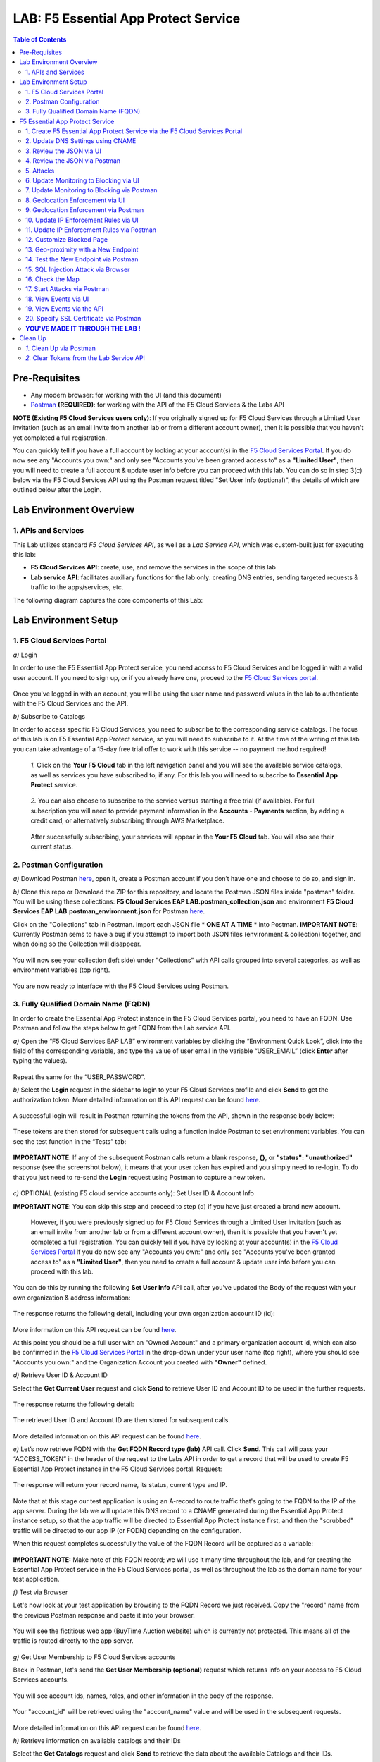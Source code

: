 LAB: F5 Essential App Protect Service  
=========================================== 

.. contents:: Table of Contents   

Pre-Requisites
###############

- Any modern browser: for working with the UI (and this document)
- `Postman <http://bit.ly/309wSLl>`_ **(REQUIRED)**: for working with the API of the F5 Cloud Services & the Labs API

**NOTE (Existing F5 Cloud Services users only)**: If you originally signed up for F5 Cloud Services through a Limited User invitation (such as an email invite from another lab or from a different account owner), then it is possible that you haven't yet completed a full registration.

You can quickly tell if you have a full account by looking at your account(s) in the `F5 Cloud Services Portal <https://portal.cloudservices.f5.com/register?subscribe=c-aa9N0jgHI4>`_. If you do now see any "Accounts you own:" and only see "Accounts you've been granted access to" as a **"Limited User"**, then you will need to create a full account & update user info before you can proceed with this lab. You can do so in step 3(c) below via the F5 Cloud Services API using the Postman request titled "Set User Info (optional)", the details of which are outlined below after the Login.

Lab Environment Overview
###############################

1. APIs and Services 
*********************

This Lab utilizes standard *F5 Cloud Services API*, as well as a *Lab Service API*, which was custom-built just for executing this lab: 

* **F5 Cloud Services API**: create, use, and remove the services in the scope of this lab 

* **Lab service API**: facilitates auxiliary functions for the lab only: creating DNS entries, sending targeted requests & traffic to the apps/services, etc.  

The following diagram captures the core components of this Lab: 

 .. figure:: _figures/Diagram.png


Lab Environment Setup  
############################### 

1. F5 Cloud Services Portal 
*************************** 

`a)` Login   

In order to use the F5 Essential App Protect service, you need access to F5 Cloud Services and be logged in with a valid user account. If you need to sign up, or if you already have one, proceed to the `F5 Cloud Services portal <https://portal.cloudservices.f5.com/register?subscribe=c-aa9N0jgHI4>`_.  

.. figure:: _figures/1-1.png  

Once you've logged in with an account, you will be using the user name and password values in the lab to authenticate with the F5 Cloud Services and the API.

`b)` Subscribe to Catalogs   

In order to access specific F5 Cloud Services, you need to subscribe to the corresponding service catalogs. The focus of this lab is on F5 Essential App Protect service, so you will need to subscribe to it. At the time of the writing of this lab you can take advantage of a 15-day free trial offer to work with this service -- no payment method required!

   `1.` Click on the **Your F5 Cloud** tab in the left navigation panel and you will see the available service catalogs, as well as services you have subscribed to, if any. For this lab you will need to subscribe to **Essential App Protect** service.   

   .. figure:: _figures/2-trial.png  

   `2.` You can also choose to subscribe to the service versus starting a free trial (if available). For full subscription you will need to provide payment information in the **Accounts** - **Payments** section, by adding a credit card, or alternatively subscribing through AWS Marketplace.    

   .. figure:: _figures/3.png  

   After successfully subscribing, your services will appear in the **Your F5 Cloud** tab. You will also see their current status.   

   .. figure:: _figures/4.png  


2. Postman Configuration  
************************** 

`a)` Download Postman `here <http://bit.ly/309wSLl>`_, open it, create a Postman account if you don’t have one and choose to do so, and sign in.  

`b)` Clone this repo or Download the ZIP for this repository, and locate the Postman JSON files inside "postman" folder. You will be using these collections: **F5 Cloud Services EAP LAB.postman_collection.json** and environment **F5 Cloud Services EAP LAB.postman_environment.json** for Postman `here <https://github.com/f5devcentral/f5-cloudserviceeaplab/tree/master/postman>`_. 

Click on the "Collections" tab in Postman. Import each JSON file * **ONE AT A TIME** * into Postman.
**IMPORTANT NOTE**: Currently Postman sems to have a bug if you attempt to import both JSON files (environment & collection) together, and when doing so the Collection will disappear. 

.. figure:: _figures/1.jpg  

You will now see your collection (left side) under "Collections" with API calls grouped into several categories, as well as environment variables (top right).  

.. figure:: _figures/91.png 

You are now ready to interface with the F5 Cloud Services using Postman. 

3. Fully Qualified Domain Name (FQDN) 
**************************** 

In order to create the Essential App Protect instance in the F5 Cloud Services portal, you need to have an FQDN. Use Postman and follow the steps below to get FQDN from the Lab service API.     

`a)` Open the “F5 Cloud Services EAP LAB” environment variables by clicking the “Environment Quick Look”, click into the field of the corresponding variable, and type the value of user email in the variable “USER_EMAIL” (click **Enter** after typing the values).  

.. figure:: _figures/114.png 

Repeat the same for the “USER_PASSWORD”.  

`b)` Select the **Login** request in the sidebar to login to your F5 Cloud Services profile and click **Send** to get the authorization token. More detailed information on this API request can be found `here <http://bit.ly/36ffsyy>`_.  

.. figure:: _figures/93.png 

A successful login will result in Postman returning the tokens from the API, shown in the response body below:  

.. figure:: _figures/84.jpg  

These tokens are then stored for subsequent calls using a function inside Postman to set environment variables. You can see the test function in the “Tests” tab:  

.. figure:: _figures/9.jpg  

**IMPORTANT NOTE**: If any of the subsequent Postman calls return a blank response, **{}**, or **"status": "unauthorized"** response (see the screenshot below), it means that your user token has expired and you simply need to re-login. To do that you just need to re-send the **Login** request using Postman to capture a new token.  

.. figure:: _figures/10.jpg  

`c)` OPTIONAL (existing F5 cloud service accounts only): Set User ID & Account Info 

**IMPORTANT NOTE**: You can skip this step and proceed to step (d) if you have just created a brand new account. 

 However, if you were previously signed up for F5 Cloud Services through a Limited User invitation (such as an email invite from another lab or from a different account owner), then it is possible that you haven't yet completed a full registration. You can quickly tell if you have by looking at your account(s) in the `F5 Cloud Services Portal <https://portal.cloudservices.f5.com/register?subscribe=c-aa9N0jgHI4>`_ If you do now see any "Accounts you own:" and only see "Accounts you've been granted access to" as a **"Limited User"**, then you need to create a full account & update user info before you can proceed with this lab.

You can do this by running the following **Set User Info** API call, after you've updated the Body of the request with your own organization & address information:

.. figure:: _figures/237.jpg

The response returns the following detail, including your own organization account ID (id):

.. figure:: _figures/238.jpg

More information on this API request can be found `here <https://portal.cloudservices.f5.com/docs#operation/CreateAccount>`_.

At this point you should be a full user with an "Owned Account" and a primary organization account id, which can also be confirmed in the `F5 Cloud Services Portal <https://portal.cloudservices.f5.com/register?subscribe=c-aa9N0jgHI4>`_ in the drop-down under your user name (top right), where you should see "Accounts you own:" and the Organization Account you created with **"Owner"** defined.

`d)` Retrieve User ID & Account ID

Select the **Get Current User** request and click **Send** to retrieve User ID and Account ID to be used in the further requests.  

.. figure:: _figures/86.jpg  

The response returns the following detail:  

.. figure:: _figures/12.jpg  

The retrieved User ID and Account ID are then stored for subsequent calls.  

.. figure:: _figures/11.jpg  

More detailed information on this API request can be found `here <http://bit.ly/37hyQw3>`_.  

`e)` Let’s now retrieve FQDN with the **Get FQDN Record type (lab)** API call. Click **Send**. This call will pass your “ACCESS_TOKEN” in the header of the request to the Labs API in order to get a record that will be used to create F5 Essential App Protect instance in the F5 Cloud Services portal.
Request:  

.. figure:: _figures/74.png  

The response will return your record name, its status, current type and IP. 

.. figure:: _figures/156.png

Note that at this stage our test application is using an A-record to route traffic that's going to the FQDN to the IP of the app server. During the lab we will update this DNS record to a CNAME generated during the Essential App Protect instance setup, so that the app traffic will be directed to Essential App Protect instance first, and then the "scrubbed" traffic will be directed to our app IP (or FQDN) depending on the configuration.

When this request completes successfully the value of the FQDN Record will be captured as a variable:  

.. figure:: _figures/26.jpg  

**IMPORTANT NOTE:** Make note of this FQDN record; we will use it many time throughout the lab, and for creating the Essential App Protect service in the F5 Cloud Services portal, as well as throughout the lab as the domain name for your test application. 

`f)` Test via Browser

Let's now look at your test application by browsing to the FQDN Record we just received.  Copy the "record" name from the previous Postman response and paste it into your browser.

.. figure:: _figures/115.png 

You will see the fictitious web app (BuyTime Auction website) which is currently not protected. This means all of the traffic is routed directly to the app server.  

.. figure:: _figures/230.png 

`g)` Get User Membership to F5 Cloud Services accounts

Back in Postman, let's send the **Get User Membership (optional)** request which returns info on your access to F5 Cloud Services accounts.

.. figure:: _figures/157.png

You will see account ids, names, roles, and other information in the body of the response. 

.. figure:: _figures/158.png

Your "account_id" will be retrieved using the "account_name" value and will be used in the subsequent requests.

.. figure:: _figures/159.png

More detailed information on this API request can be found `here <http://bit.ly/2Gfu1r3>`_. 

`h)` Retrieve information on available catalogs and their IDs

Select the **Get Catalogs** request and click **Send** to retrieve the data about the available Catalogs and their IDs.

.. figure:: _figures/160.png

You can see the available catalogs:

.. figure:: _figures/161.png

The retrieved IDs are then stored for subsequent calls using a function inside Postman that sets environment variables. You can see the test function in the "Tests" tab of the request:

.. figure:: _figures/162.png

More detailed information on this API call can be found `here <http://bit.ly/36j1Yl4>`_. 

F5 Essential App Protect Service 
##################### 

1. Create F5 Essential App Protect Service via the F5 Cloud Services Portal  
************************************************************************ 

`a)` In order to create the Essential App Protect service, we need the FQDN Record info from a previously run API call. You can retrieve it by opening the **Get FQDN Record type (lab)** request in Postman and copying the value of the "record" key in the response.  

.. figure:: _figures/115.png

`b)` Go to the F5 Cloud Services portal, open the **Essential App Protect** tab and click **Start protecting your app**. 

.. figure:: _figures/116.png

`c)` Paste the record name you copied in step 1.a) above into "Fully Qualified Domain Name (FQDN)" field. The "Name this application" field will auto-populate; keep this value as-is for simplicity. The "Add a description" field is optional. Click **Save & Continue**.

.. figure:: _figures/117.png 

Essential App Protect does an FQDN lookup to retrieve the corresponding IP of the FQDN record, and will gather info on the location and geo-proximity of the nearest cloud region, and will display these as recommendations as to where to deploy the EAP instance. 

At this point, some users may want to select a different value in the drop-down for the EAP Region, which you can update/change at any time in the EAP instance settings after the instance setup.

**NOTE**: If after a minute you don't see the endpoint info, hit refresh and click "Complete Setup" to return to this step / see the info.

Click **Save & Continue**.  

.. figure:: _figures/118.png 

Note the info on the IP, City, State, and the Cloud Provider used by our test application. It also shows the region used by the cloud provider derived from the FQDN/IP information. As you can see in the screenshot, the example test app endpoint is located in North America, US East (N. Virginia) and is deployed on Amazon AWS. Note that the default configuration will be to route the traffic that's hitting the EAP instance to the identified IP address of the application endpoint.

`d)` You can now provide an SSL/TLS certificate if you wanted to. However, for the lab at this point we will skip uploading the certificate and will come back to the certificate section later; for now only select "Enable HTTP Listener" with Port 80, and **uncheck** "Enable HTTPS Listener", then click **Save & Continue**.  

.. figure:: _figures/tls-ssl-v2.png 

`e)` Accept the defaults for all of the app protect features on the next screen and click **Save & Continue**. In case you need to update this property in the future, you can do so later in the **PROTECT APPLICATION** section.  

.. figure:: _figures/100.png 

`f)` Here take note of the CNAME value that's generated for your Essential App Protect instance. This value will be used to update our application's DNS record by changing it from an IP address to a CNAME. You should probably copy + paste it to a temporary document, but we'll also retrieve it through the UI and an API call later. Click **Done** and Essential App Protect service will be created and should be ready for use shortly.  

.. figure:: _figures/101.png  

**IMPORTANT**: Note that this process may take some time. You can check the status in the **All my applications** option of the dropdown menu: 

.. figure:: _figures/231.png 

`g)` Test via Browser 

When the setup finished and you see the instance is created, you can test the CNAME value that was provided. Select your newly-created EAP instance in the dropdown menu, go to the **PROTECT APPLICATION** tab, then **DNS Settings** where you copy the CNAME value.

.. figure:: _figures/232.png 

Paste it into your browser and you will be routed to the EAP instance, and then *scrubbed* traffic will flow to the IP of the app endpoint as captured during setup.

.. figure:: _figures/233.png 

Now that your Essential App Protect instance is created, we will update the DNS settings of our test app by switching the A-record (that previously pointed to the IP address of the app server) to the newly-created CNAME provided by the EAP setup. This way we will start routing all of the traffic that resolves the app's DNS record to Essential App Protect. Let's do that in the following steps! 

2. Update DNS Settings using CNAME  
******************************** 

`a)` Let's test if DNS settings are updated and the traffic is protected by Essential App Protect. In the F5 Cloud Services portal, open the **DNS Settings** tab in **PROTECT APPLICATION** and click **Test updated DNS**.

.. figure:: _figures/127.png 

As expected, it returns "DNS test failed" because we didn't update the CNAME value of our test app's record yet. Let's do that now.

`b)` Go back to Postman and use the **Get EAP Subscription** request to get the "subscription_id" and "CNAME" using your "ACCESS_TOKEN".

.. figure:: _figures/164.png

The response will return all information on your instance which we have created via UI: 

.. figure:: _figures/165.png

The retrieved CNAME will be stored as a variable and will also be used to update the DNS settings:

.. figure:: _figures/166.png

More detailed information on this API request can be found `here <http://bit.ly/38xUHjc>`_.  

`c)` Send the **Update CNAME Record (lab)** request to update our test app's DNS Settings with the generated CNAME, which we captured in the UI earlier, and just now in the previous step using the API request as well:

.. figure:: _figures/167.png

The response will show the updated type ("CNAME") and value: 

.. figure:: _figures/168.png

`d)` Let's now re-send the **Get FQDN Record type (lab)** request to see the current type of the record. 

.. figure:: _figures/129.png

The response will show that record type is changed from "A" to "CNAME" (see step 3.d) above), as well as "value" is updated, which means that app traffic now goes through the Essential App Protect instance and is actively protected.   

.. figure:: _figures/128.png

`e)` Test CNAME change via UI   

Return to the F5 Cloud Services portal, open the **Essential App Protect** tab, select your app from the dropdown menu and click **PROTECT APPLICATION**. Then open the **DNS Settings** tab and click **Test updated DNS**.  

.. figure:: _figures/106.png 

You should see "Success" indicating that our DNS updates succeeded!


`f)` Test via your Browser

Let's now test the updated DNS setting via your browser. Return to the F5 Cloud Services portal, open the **General** tab and copy the original FQDN of the test app.

.. figure:: _figures/234.png

Paste it into your browser and you will see the NA2 instance of the Auction website and all of the requests will now be flowing through your very own Essential App Protect instance, which means your app is now ready to be protected. However, any malicious requests will not be blocked yet, as we have not turned on the "Blocking" mode at this point. We can do so in the subsequent steps.

.. figure:: _figures/131.png

3. Review the JSON via UI 
*************************

To retrieve the full configuration of your Essential App Protect instance or to edit some of its properties programmatically, you can use the UI or the API to access its JSON configuration.

To view the JSON via the F5 Cloud Services portal, open **PROTECT APPLICATION** and go to the **JSON configuration** tab. 

.. figure:: _figures/132.png

Let's take a look at different sections available in the JSON. In order to collapse or expand a section, click the small arrows next to the line numbers. 

The main sections are "application" and "policy".

.. figure:: _figures/133.png

In the "application" section, we can see our FQDN, region our instance belongs to, IP endpoints  and port. 

.. figure:: _figures/134.png

In the "policy" section notice the protection settings, as well as options for different attack types.

.. figure:: _figures/135.png

More detailed information on attack types can be found in Section 5 below. 

4. Review the JSON via Postman 
*******************************

Now let's access the same configuration using the API; back in Postman send the **Get JSON** request:

.. figure:: _figures/136.png

This response will return the JSON containing all of the Essential App Protect instance configuration: 

.. figure:: _figures/137.png

Notice parity of the EAP JSON "configuration" section with what you were seeing in the UI, plus some additional detail such as the subcription_id, user_id, and instance name. Of course, as expected the config details (CNAME, FQDN, etc) and protection settings are the same.

.. figure:: _figures/169.png

More detailed information on this API request can be found `here <http://bit.ly/38xUHjc>`_.  

5. Attacks  
*********** 

We will be using three basic types of attacks to test our EAP instance:

`1)` SQL Injection 

This attack inserts a SQL query via the input data field in a web application. Such attacks could potentially read sensitive data, modify and destroy it. More detailed information can be found `here <http://bit.ly/2RfmXkw>`_.

`2)` Illegal Filetype 

This attack combines a valid URL path segment with invalid input to guess or brute-force download of sensitive files or data. More detailed information can be found `here <http://bit.ly/30NrAFF>`_.  

`3)` Threat Campaign 

These types of attacks are the category that F5 Labs tracks as coordinated campaigns that exploit known vulnerabilities. The attack type in our lab is simulating a known Tomcat backdoor vulnerability. The complete list of such threats can be found `here <http://bit.ly/36bPmfG>`_.   

Now, let's simulate some attacks.

Within Postman select and send the **Attack: Illegal Filetype** request. 

.. figure:: _figures/170.png

To view the captured event we'll go back into the UI, under the **VIEW EVENTS** section of the F5 Cloud Services portal EAP instance. You can click on the event and explore the detail including the "View full request" option.

.. figure:: _figures/138.png

As you see, our "Illegal file type" attack has appeared in the events; notice the status is "Not blocked" as that was the state that we selected at the time of the creation of the instance. Let's now update from Monitoring to Blocking mode!  

6. Update Monitoring to Blocking via UI 
*************************************** 

For now all of the requests flowing to your app are only monitored without any actions taken. You can change monitoring to blocking both via the F5 Cloud Services portal and via Postman. Let's start with changing from monitoring to blocking for High-risk Attack Mitigation via the F5 Cloud Services portal, and for Malicious IP and Threat Campaigns via Postman in the following section. 

`a)` In order to start blocking attacks, go to the **PROTECT APPLICATION** tab, then open **High-risk Attack Mitigation** and toggle **Blocking Mode** on. Click **Update** (and give it a few seconds to update).  

.. figure:: _figures/105.png 

`b)` Testing the status 

Now that the protection mode is "blocking" for **High-risk Attack Mitigation**, you can re-send the **Attack: Illegal Filetype** request in Postman. After that go back to the EAP portal, open **VIEW EVENTS** and you will see the new attack with the "Blocked" status:

.. figure:: _figures/119.png

Note the updated protection status in the **PROTECT APPLICATION** data card. 


7. Update Monitoring to Blocking via Postman 
******************************************** 

Let's now change monitoring to blocking for Malicious IP and Threat Campaigns via Postman.

`a)` Go back to Postman and send the **Update Monitor to Block** request which uses your “account_id” and "EAP record" retrieved a few steps above. 

.. figure:: _figures/173.png

You will see the response with key/value pairs updated to look like this: "enforcement_mode": "blocking".

.. figure:: _figures/174.png

You can also see the mode changes reflected in the F5 Cloud Services portal EAP UI:

.. figure:: _figures/139.png

More detailed information on this request can be found `here <https://bit.ly/3ckOJVA>`_. 

`b)` Testing the status 

Now that the protection mode is "blocking" for all the attacks, you can send the **Attack: Threat Campaign** request in Postman:

.. figure:: _figures/171.png

Also send the **Attack: SQL Injection** request:

.. figure:: _figures/172.png

After that go back to the F5 UI, open **VIEW EVENTS** and you will see the new attack events with their "Blocked" status:

.. figure:: _figures/175.png

8. Geolocation Enforcement via UI
****************************

You can create a list of countries for which you'd like to block traffic. This can of course be done from the UI or Postman as well. Below we'll cover the UI, and the following section will do the same via Postman.

`a)` Go back to the F5 Cloud Services portal, the **PROTECT APPLICATION** tab, then go to **High-risk Attack Mitigation**  and click 
**Deny requests from specific countries**. This will activate the **Manage countries** button.   

.. figure:: _figures/142.png

`b)` Now click the **Manage countries** button:

.. figure:: _figures/228.png

`c)` Here you can use the "+" button to add more specific countries from which the traffic would be denied.

.. figure:: _figures/manage-country-deny.png

`d)` Returning to the previous screen, note the option to deny requests from OFAC-sanctioned countries without creating your own list, just tick the option in the F5 Cloud Services portal and **Update**.

.. figure:: _figures/140.png
 
9. Geolocation Enforcement via Postman
****************************

`a)` If you would like to block requests on a country-basis via Postman, then send the **Block country list** request which will use your "account_id" and "EAP record":

.. figure:: _figures/176.png 

The response will show the countries blocked (here used for testing): 

.. figure:: _figures/149.png

More detailed information on this request can be found `here <https://bit.ly/3ckOJVA>`_. 

`b)` Let's now go to the F5 Cloud Services portal and see the updated geolocation enforcement:

.. figure:: _figures/120.png  

Click **Manage countries** to see the countries that are blocked: 

.. figure:: _figures/121.png

`c)` Let's test how the country-basis blocking works. Go back to Postman and send the **Test Country Blocking (lab)** request which uses a proxy in North America to send traffic to your test app domain. 

.. figure:: _figures/177.png

The response will return the blocked page generated by EAP. Let's have a look at this event in the F5 UI: go to **VIEW EVENTS** section to see the newly-blocked traffic based on the request we just sent from the North America proxy: 

.. figure:: _figures/178.png

10. Update IP Enforcement Rules via UI  
********************************

You can choose to block a set of IP addresses via "IP Enforcement Rules". Below we'll use the UI, and in the following section use the API via Postman.

`a)` Go to **PROTECT APPLICATION**-> the **High-risk Attack Mitigation** tab and click **Manage Rules**. 

.. figure:: _figures/150.png

`b)` Here we will add "184.73.19.8" IP to be blocked, click "+" to add a new record and use "3.233.133.93" IP to be whitelisted (allowed). Add a short description for each, check to log events for the blocked IP and click **Update**.

.. figure:: _figures/151.png

11. Update IP Enforcement Rules via Postman  
********************************

`a)` Go to Postman and send the **Update IP Enforcement Rules** request:

.. figure:: _figures/122.png

In the response in the "ip_enforcement" section you will now see four blocked IPs and one allowed IP. 

.. figure:: _figures/152.png

More detailed information on this request can be found `here <https://bit.ly/3ckOJVA>`_. 

12. Customize Blocked Page 
***************************

If you prefer to customize your blocked page acc to your wish, you can do it using Postman. 

`a)` First, let's see the existing page prior to sending the request. To do that, let's simulate an attack via the browser. Paste "**Fully Qualified Domain Name (FQDN)**/nginx.config" address to your browser. The result will look something like this:

.. figure:: _figures/124.png 

`b)` Go back to Postman and send the **Customize blocked page** request. You can see the HTML used for the new page in the "Body" of the request. 
 
.. figure:: _figures/179.png 

`c)` Give it a few seconds, and then refresh the page in the browser opened above to re-send the request for a disallowed file type.

.. figure:: _figures/125.png 

**Note**: It may take a few seconds to update the service with your changes.

13. Geo-proximity with a New Endpoint
*************************************

Now let's imagine your application has more than just one endpoint, because it's serving a global audience. For simplicity, we can assume we'd like to serve customers in Europe, and we already have another EU-based instance of an application. Now we would like to route traffic to the closest region. 

But for now, we only have one IP endpoint defined in our coniguration named "us-east-1" located in North America, US East (N. Virginia).

.. figure:: _figures/180.png 

To serve our users in Europe we can now add a second app endpoint "eu-west-2" into the configuration using Postman:

Send the **Add new endpoints** request in Postman: 

.. figure:: _figures/181.png 

You will see the new endpoint added in the returned response that its location is recognized to be in Europe and deployed on AWS:

.. figure:: _figures/182.png 

More detailed information on this request can be found `here <https://bit.ly/3ckOJVA>`_. 

You will also see the new endpoint in the **Deployed Regions** section inside the F5 Cloud Services portal, under EAP's PROTECT APPLICATION **General** tab:

.. figure:: _figures/183.png 

Note that this operation may take up to a few minutes due to its deployment. 

14. Test the New Endpoint via Postman
***********************************

Now that we have defined a new deployed regional IP endpoint, we can test how the traffic from different countries is being routed when it hits our EAP service. Using the lab service API, let's see where we'll get sent when the traffic originates from a proxy service in Europe.

We'll do so via Postman **Test Second Endpoint (lab)** request: 

.. figure:: _figures/186.png 

As expected, the HTML content that we get when is from the application instance in EU: **FR Auction**.

.. figure:: _figures/187.png 

15. SQL Injection Attack via Browser 
*************************

Let's now simulate a SQL Injection statement through a browser with our protected "BuyTime Auction" test app. Copy your app's FQDN from the "Application Details" section of the **General** tab in the F5 Cloud Services portal and paste into your browser.

.. figure:: _figures/188.png 

Click login and fill in **' OR 1=1; '** in the login field (make sure to use proper spaces and include the single quotes) and fill in any value in the password field. Click **Login**.

.. figure:: _figures/184.png 

Essential App Protect blocks this attack, which you will see via the "Blocked!" message we've defined earlier.  

.. figure:: _figures/189.png 

Now you can explore the details of this attack in the **VIEW EVENTS** tab in the F5 Cloud Services portal:

.. figure:: _figures/190.png 

16. Check the Map
****************

Now let’s see the map of our attacks on the F5 Cloud Services portal. You need to select the **MONITOR APPLICATION** tab where you will see the dashboard. 

The Dashboard provides an all-up view of the Malicious Requests (top left) and location and type of the attacks and which endpoints have been the target. 

The histogram shows the history of malicious activity over the last two hours in five-minute increments. The doughnut chart shows the percentage of malicious requests blocked during the last time period, as well as the specific numbers of blocked and not blocked requests. Note that when the service is in "monitoring" mode some or none of the requests may be blocked.

.. figure:: _figures/201.png 

As expected, the map is a way to visualize the malicious requests:

.. figure:: _figures/191.png 

If you wish to see more detailed information, you can hover over a specific attack and get more details:

.. figure:: _figures/192.png 

To the left of the map, you can see the legend showing the number of application endpoints and their details, as well as different types of attacks shown on the map. 

.. figure:: _figures/215.png 

The yellow lines on the map show the malicious requests that were captured in the past five minutes. 

17. Start Attacks via Postman 
*************************

`a)` Let’s now return to Postman and use our Lab service API to simulate a flood of attacks by sending the **Start EAP Attack (lab)** request.

.. figure:: _figures/193.png 

The response should be "ok" which means that the attacks have been activated (against your test app only):

.. figure:: _figures/194.png 

`b)` Check the map

Let’s go back to the F5 Cloud Services portal and check the map in the **MONITOR APPLICATION** tab. 

You can see our two app endpoints (blue circles) and the latest attacks on the map:

.. figure:: _figures/200.png 

If an endpoint is being attacked at the moment, the source and the type of the malicious requests are shown by hovering over the target endpoint:

.. figure:: _figures/203.png 

If there are multiple attacks from the same region, you can zoom in on the attack cluster by clicking on an attack cluster and the map will be zoomed in:

.. figure:: _figures/202.png 

18. View Events via UI  
**********************

You can analyze the detail of these attacks via the UI in the **VIEW EVENTS** tab of the EAP service. 

.. figure:: _figures/197.png 

You can also look at any of the individual malicious requests for details on the attack signatures triggered, the type of an attack, and action you can assign to the originating IP address (block, for example). You can also choose to flag this request as a false positive by marking it as an exception.

.. figure:: _figures/111-v2.png 

19. View Events via the API  
***************************

Now we will use the EAP API event stream to get the event details of the simulated attacks. Send the **Get EAP Events Stream** request which uses “subscription_id” and “service_instance_id”.

.. figure:: _figures/195.png 

You can see different attack characteristics in the response, including number, type, country, source IPs, etc.

.. figure:: _figures/196.png

More detailed information on this request can be found `here <https://bit.ly/2VttrPh>`_. 

20. Specify SSL Certificate via Postman
***************************************

When creating the Essential App Protect instance at the start of the lab, we chose to skip providing an SSL/TLS certificate. Let's now implement HTTPS/SSL via Postman. 

`a)` Let's send the **Get SSL Certificate (lab)** request:

.. figure:: _figures/204.png 

You will get the certificate information in the response:

.. figure:: _figures/205.png 

The retrieved certificate details are then stored for subsequent calls using a function inside Postman. You can see the test function in the Tests tab:

.. figure:: _figures/206.png 

`b)` Now we'll upload the certificate to the F5 Essential App Protect service. In order to do that, send the **Upload SSL Certificate** request:

.. figure:: _figures/207.png 

The response will return the certificate ID which will be used for updating the certificate in the portal:

.. figure:: _figures/208.png 

`c)` The next step will enable the Essential App Protect configuration to support HTTPS and configure TLS using our certificate id from the above step. In order to do that, send the **Update EAP SSL Certificate** request from Postman:

.. figure:: _figures/209.png 

The response shows the updated information for our EAP instance, please review the "waf_service" section, noting the "http" and "https" parts:

.. figure:: _figures/210.png 


`d)` Now we need to restart our instance for the certificate to become active. 

   `1.` In Postman send the **Suspend EAP Subscription** request:
   
   .. figure:: _figures/212.png 
   
   In the response you will see new "disabled" status:
   
   .. figure:: _figures/213.png 
   
   Note that this operation takes some time to complete.
   
   Proceed to the next step **only** after the status of your instance is changed from "Suspending" to "Inactive" in the F5 Cloud Services portal. The status can be seen in the **All my applications** option of the dropdown menu.
   
   .. figure:: _figures/235.png
   
   `2.` Once we confirm the Status of the instance is "Inactive", let's now activate the service that will apply the SSL certificate details in the process. Send the **Activate EAP Subscription** request:
   
   .. figure:: _figures/214.png 
   
   And the response will return the updated status:
   
   .. figure:: _figures/216.png 
   
   **NOTE:** this operation may take some time! Grab a coffee, take a quick break, and only proceed to the next step after the status of your instance is changed to "Active" in the F5 Cloud Services portal. 
   
   The status can be seen in the **All my applications** option of the dropdown menu.
   
   .. figure:: _figures/236.png 
   
`e)` Check SSL Certificate via the UI

When the EAP instance is back to "Active" (and a few minutes after the status changes) we're ready to push into the home stretch of our lab! 

Let's look at the SSL/certificate details via the UI. 

Click on your EAP instance, and open the **PROTECT APPLICATION** section, then click on the **General** tab. You will see the SSL/TLS details and the name of the domain & the expiration data of the certificate. 

In the "Manage listener details" you can see that both listeners are enabled, but HTTP is redirected to HTTPS. Let's give it a try!

.. figure:: _figures/211-v2.png 

`f)` In the browser paste your original app FQDN (without https:// for now). For simlicity you can copy the FQDN fied value from the **General** tab in the portal and paste into your browser. 

.. figure:: _figures/217.png 

You will notice that the HTTP is redirected to HTTPS, showing that the connection is now safe. You may click on the **Certificate** and see its details:

.. figure:: _figures/218.png 

**YOU'VE MADE IT THROUGH THE LAB !**
************************************

Congrats on completing this lab! You've created an instance of F5 Essential App Protect, protected your test app, and sent a number of different attacks with different configurations. Hopefully, this was fun as well, and you've learned something in the process! 

At this point feel free to explore and repeat any of the previous steps of the lab. Once you're all done, the only remaining step is to clean up your service (retire the instance, reset the App DNS, and clear the token). This step is optional, although we do recommend you clean / remove the Postman tokens.

Clean Up  
######## 

At this point feel free to explore and repeat any of the previous steps of the lab, but should you want to clean up the resources you've created and remove your services, then follow the steps below.

`1.` Clean Up via Postman
*************************

`a)` To clean up Essential App Protect instance we created and to remove the subscription, send the **Retire EAP Subscription** request which will use the store “subscription_id”:

.. figure:: _figures/219.png
 
You will see the status of “retired” status in the response body which means that it’s no longer available in the F5 Cloud Services portal.
 
.. figure:: _figures/220.png
  
More details on these API requests can be found `here <http://bit.ly/2Gf166I>`_.  

`b)` Reset DNS entry for test app

Let's send the **Reset EAP Record (lab)** request to change record type from CNAME (provided by the EAP service) to the originla A-record pointing to the original app server IP:

.. figure:: _figures/222.png
 
The request will show the reset performed and the IP value:

.. figure:: _figures/223.png

`2.` Clear Tokens from the Lab Service API
******************************************
 
We recommend that you clear your tokens that were used by Postman from the Lab Service API for security purposes. In order to do that, send the **Logout** request, which uses your ACCESS_TOKEN:
 
.. figure:: _figures/224.png
 
You will get the following response with the status showing "200 OK":
 
.. figure:: _figures/225.png
 
Your ACCESS_TOKEN will now be reset and no longer valid.
 
.. figure:: _figures/226.png

More detailed information on these API requests can be found `here <https://bit.ly/2VttrPh>`_.  

**Thank you for taking the time to complete this lab!**
